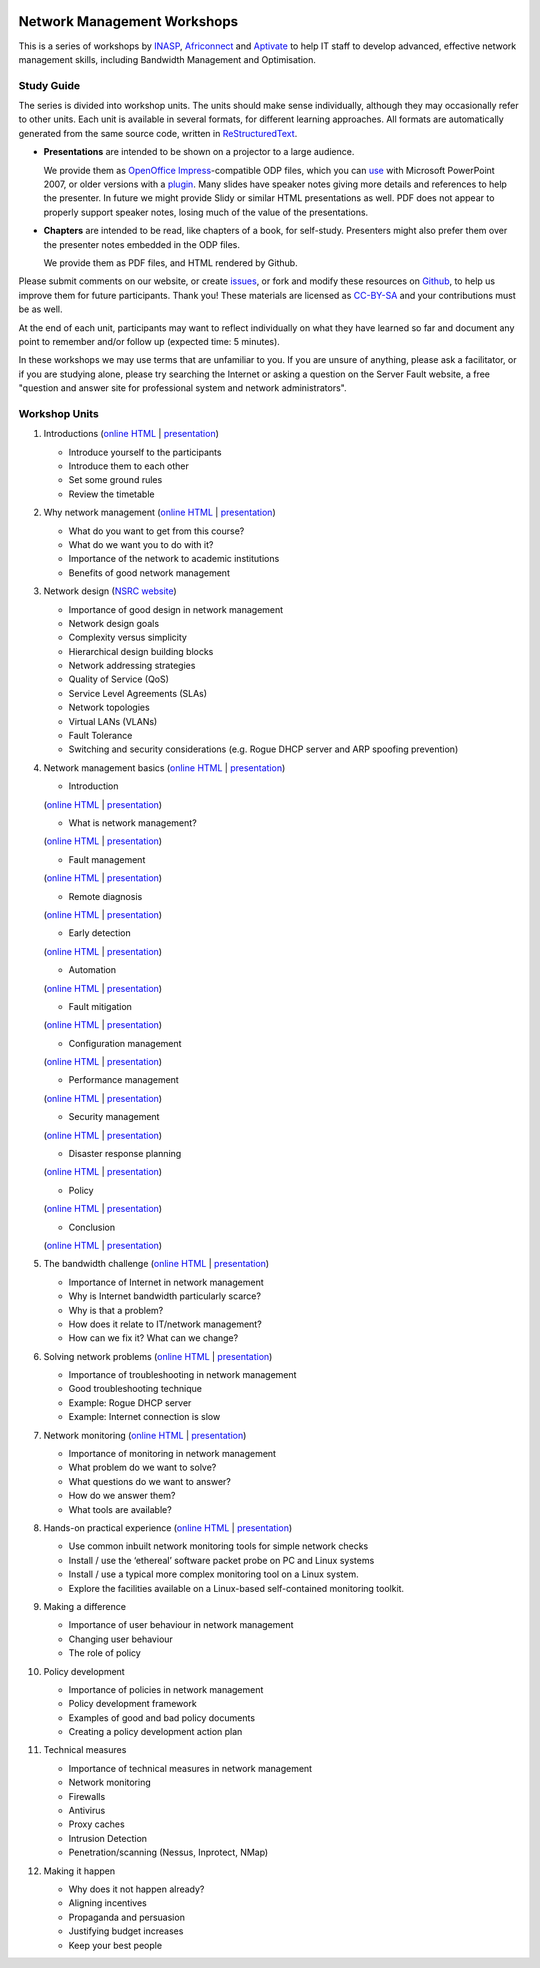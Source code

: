 .. image:: https://raw.github.com/aptivate/inaspmaterials/master/static/inasp-new-logo-262-100.png

Network Management Workshops
>>>>>>>>>>>>>>>>>>>>>>>>>>>>

This is a series of workshops by
`INASP <http://www.inasp.info/>`_, `Africonnect <http://africonnect.com/>`_
and `Aptivate <http://www.aptivate.org/>`_ to help IT staff to develop
advanced, effective network management skills, including Bandwidth
Management and Optimisation.

Study Guide
-----------

The series is divided into workshop units. The units should make sense
individually, although they may occasionally refer to other units.
Each unit is available in several formats, for different learning approaches.
All formats are automatically generated from the same source code, written
in `ReStructuredText <http://docutils.sourceforge.net/rst.html>`_.

*	**Presentations** are intended to be shown on a projector to a large
	audience.
  
	We provide them as
	`OpenOffice Impress <http://www.openoffice.org/product/impress.html>`_-compatible
	ODP files, which you can `use <http://superuser.com/q/84480/116323>`_ with
	Microsoft PowerPoint 2007, or older versions with a
	`plugin <http://odf-converter.sourceforge.net/>`_. Many slides have
	speaker notes giving more details and references to help the presenter.
	In future we might provide Slidy or similar HTML presentations as well.
	PDF does not appear to properly support speaker notes, losing much of the
	value of the presentations.

*	**Chapters** are intended to be read, like chapters of a book, for
	self-study. Presenters might also prefer them over the presenter notes
	embedded in the ODP files.
	
	We provide them as PDF files, and HTML rendered by Github.

Please submit comments on our website, or create
`issues <https://github.com/aptivate/inaspmaterials/issues>`_, or fork and
modify these resources on `Github <https://github.com/aptivate/inaspmaterials>`_,
to help us improve them for future participants. Thank you! These materials
are licensed as `CC-BY-SA <http://creativecommons.org/licenses/by-sa/3.0/>`_
and your contributions must be as well.

At the end of each unit, participants may want to reflect individually on
what they have learned so far and document any point to remember and/or
follow up (expected time: 5 minutes).

In these workshops we may use terms that are unfamiliar to you. If you are
unsure of anything, please ask a facilitator, or if you are studying alone,
please try searching the Internet or asking a question on the Server Fault
website, a free "question and answer site for professional system and network
administrators".

Workshop Units
--------------

#.	Introductions
	(`online HTML <https://github.com/aptivate/inaspmaterials/blob/master/src/Network_Management/Unit_1_Introduction/Unit_1_Presentation.rst#unit-1-introductions>`__ 
	| `presentation <http://aptivate.github.io/inaspmaterials/generated/Network_Management/Unit_1_Introduction/Unit_1_Presentation.rst.odp>`__)

	* Introduce yourself to the participants
	* Introduce them to each other
	* Set some ground rules
	* Review the timetable

#.	Why network management 
	(`online HTML <https://github.com/aptivate/inaspmaterials/blob/master/src/Network_Management/Unit_2_Why_Network_Management/Unit_2_Presentation.rst#unit-2-why-network-management>`__ 
	| `presentation <http://aptivate.github.io/inaspmaterials/generated/Network_Management/Unit_2_Why_Network_Management/Unit_2_Presentation.rst.odp>`__)

	* What do you want to get from this course?
	* What do we want you to do with it?
	* Importance of the network to academic institutions
	* Benefits of good network management
	
#.	Network design (`NSRC website <https://nsrc.org/workshops/2009/summer/detailed.html>`__)

	* Importance of good design in network management
	* Network design goals
	* Complexity versus simplicity
	* Hierarchical design building blocks
	* Network addressing strategies
	* Quality of Service (QoS)
	* Service Level Agreements (SLAs)
	* Network topologies
	* Virtual LANs (VLANs)
	* Fault Tolerance
	* Switching and security considerations (e.g. Rogue DHCP server and ARP spoofing prevention)
	
#.	Network management basics 
	(`online HTML <https://github.com/aptivate/inaspmaterials/blob/master/src/Network_Management/Unit_4_Network_Management/Unit_4_Presentation.rst#unit-4-network-management>`__ 
	| `presentation <http://aptivate.github.io/inaspmaterials/generated/Network_Management/Unit_4_Network_Management/Unit_4_Presentation.rst.odp>`__)

	* Introduction
	(`online HTML <https://github.com/aptivate/inaspmaterials/blob/master/src/Network_Management/Unit_4_Network_Management/Unit_4_Presentation_Part_01_Cover.rst>`__
	| `presentation <http://aptivate.github.io/inaspmaterials/generated/Network_Management/Unit_4_Network_Management/Unit_4_Presentation_Part_01_Cover.rst.odp>`__)

	* What is network management?
	(`online HTML <https://github.com/aptivate/inaspmaterials/blob/master/src/Network_Management/Unit_4_Presentation_Part_02_What_Is_Network_Management.rst>`__
	| `presentation <http://aptivate.github.io/inaspmaterials/generated/Network_Management/Unit_4_Presentation_Part_02_What_Is_Network_Management.rst.odp>`__)

	* Fault management
	(`online HTML <https://github.com/aptivate/inaspmaterials/blob/master/src/Network_Management/Unit_4_Network_Management/Unit_4_Presentation_Part_03_Fault_Management.rst>`__
	| `presentation <http://aptivate.github.io/inaspmaterials/generated/Network_Management/Unit_4_Network_Management/Unit_4_Presentation_Part_03_Fault_Management.rst.odp>`__)

	* Remote diagnosis
	(`online HTML <https://github.com/aptivate/inaspmaterials/blob/master/src/Network_Management/Unit_4_Network_Management/Unit_4_Presentation_Part_04_Remote_Diagnosis.rst>`__
	| `presentation <http://aptivate.github.io/inaspmaterials/generated/Network_Management/Unit_4_Network_Management/Unit_4_Presentation_Part_04_Remote_Diagnosis.rst.odp>`__)

	* Early detection
	(`online HTML <https://github.com/aptivate/inaspmaterials/blob/master/src/Network_Management/Unit_4_Network_Management/Unit_4_Presentation_Part_05_Early_Detection.rst>`__
	| `presentation <http://aptivate.github.io/inaspmaterials/generated/Network_Management/Unit_4_Network_Management/Unit_4_Presentation_Part_05_Early_Detection.rst.odp>`__)

	* Automation
	(`online HTML <https://github.com/aptivate/inaspmaterials/blob/master/src/Network_Management/Unit_4_Network_Management/Unit_4_Presentation_Part_06_Automation.rst>`__
	| `presentation <http://aptivate.github.io/inaspmaterials/generated/Network_Management/Unit_4_Network_Management/Unit_4_Presentation_Part_06_Automation.rst.odp>`__)

	* Fault mitigation
	(`online HTML <https://github.com/aptivate/inaspmaterials/blob/master/src/Network_Management/Unit_4_Network_Management/Unit_4_Presentation_Part_07_Fault_Mitigation.rst>`__ | `presentation <http://aptivate.github.io/inaspmaterials/generated/Network_Management/Unit_4_Network_Management/Unit_4_Presentation_Part_07_Fault_Mitigation.rst.odp>`__)

	* Configuration management
	(`online HTML <https://github.com/aptivate/inaspmaterials/blob/master/src/Network_Management/Unit_4_Network_Management/Unit_4_Presentation_Part_08_Configuration_Management.rst>`__
	| `presentation <http://aptivate.github.io/inaspmaterials/generated/Network_Management/Unit_4_Network_Management/Unit_4_Presentation_Part_08_Configuration_Management.rst.odp>`__)

	* Performance management
	(`online HTML <https://github.com/aptivate/inaspmaterials/blob/master/src/Network_Management/Unit_4_Network_Management/Unit_4_Presentation_Part_09_Performance_Management.rst>`__
	| `presentation <http://aptivate.github.io/inaspmaterials/generated/Network_Management/Unit_4_Network_Management/Unit_4_Presentation_Part_09_Performance_Management.rst.odp>`__)

	* Security management
	(`online HTML <https://github.com/aptivate/inaspmaterials/blob/master/src/Network_Management/Unit_4_Network_Management/Unit_4_Presentation_Part_10_Security_Management.rst>`__
	| `presentation <http://aptivate.github.io/inaspmaterials/generated/Network_Management/Unit_4_Network_Management/Unit_4_Presentation_Part_10_Security_Management.rst.odp>`__)

	* Disaster response planning
	(`online HTML <https://github.com/aptivate/inaspmaterials/blob/master/src/Network_Management/Unit_4_Network_Management/Unit_4_Presentation_Part_11_Disaster_Response_Planning.rst>`__
	| `presentation <http://aptivate.github.io/inaspmaterials/generated/Network_Management/Unit_4_Network_Management/Unit_4_Presentation_Part_11_Disaster_Response_Planning.rst.odp>`__)

	* Policy
	(`online HTML <https://github.com/aptivate/inaspmaterials/blob/master/src/Network_Management/Unit_4_Network_Management/Unit_4_Presentation_Part_12_Policy.rst>`__
	| `presentation <http://aptivate.github.io/inaspmaterials/generated/Network_Management/Unit_4_Network_Management/Unit_4_Presentation_Part_12_Policy.rst.odp>`__)

	* Conclusion
	(`online HTML <https://github.com/aptivate/inaspmaterials/blob/master/src/Network_Management/Unit_4_Network_Management/Unit_4_Presentation_Part_13_Conclusion.rst>`__
	| `presentation <http://aptivate.github.io/inaspmaterials/generated/Network_Management/Unit_4_Network_Management/Unit_4_Presentation_Part_13_Conclusion.rst.odp>`__)
	
#.	The bandwidth challenge 
	(`online HTML <https://github.com/aptivate/inaspmaterials/blob/master/src/Network_Management/Unit_5_The_Bandwidth_Challenge/Unit_5_Presentation.rst#unit-5-the-bandwidth-challenge>`__ 
	| `presentation <http://aptivate.github.io/inaspmaterials/generated/Network_Management/Unit_5_The_Bandwidth_Challenge/Unit_5_Presentation.rst.odp>`__)

	* Importance of Internet in network management
	* Why is Internet bandwidth particularly scarce?
	* Why is that a problem?
	* How does it relate to IT/network management?
	* How can we fix it? What can we change?

#.	Solving network problems 
	(`online HTML <https://github.com/aptivate/inaspmaterials/blob/master/src/Network_Management/Unit_6_Solving_Network_Problems/Unit_6_Presentation.rst#unit-6-solving-network-problems>`__ 
	| `presentation <http://aptivate.github.io/inaspmaterials/generated/Network_Management/Unit_6_Solving_Network_Problems/Unit_6_Presentation.rst.odp>`__)

	* Importance of troubleshooting in network management
	* Good troubleshooting technique
	* Example: Rogue DHCP server
	* Example: Internet connection is slow

#.	Network monitoring 
	(`online HTML <https://github.com/aptivate/inaspmaterials/blob/master/src/Network_Management/Unit_7_Network_Monitoring/Unit_7_Presentation.rst#unit-7-network-monitoring>`__
	| `presentation <http://aptivate.github.io/inaspmaterials/generated/Network_Management/Unit_7_Network_Monitoring/Unit_7_Presentation.rst.odp>`__)

	* Importance of monitoring in network management
	* What problem do we want to solve?
	* What questions do we want to answer?
	* How do we answer them?
	* What tools are available?

#.	Hands-on practical experience 
	(`online HTML <https://github.com/aptivate/inaspmaterials/blob/master/src/Network_Management/Unit_8_Hands_on_Practical_Experience/Unit_8_Presentation.rst#unit-8-hands-on-practical-experience>`__
	| `presentation <http://aptivate.github.io/inaspmaterials/generated/Network_Management/Unit_8_Hands_on_Practical_Experience/Unit_8_Presentation.rst.odp>`__)

	* Use common inbuilt network monitoring tools for simple network checks
	* Install / use the ‘ethereal’ software packet probe on PC and Linux systems
	* Install / use a typical more complex monitoring tool on a Linux system.
	* Explore the facilities available on a Linux-based self-contained monitoring toolkit.

#.	Making a difference

	* Importance of user behaviour in network management
	* Changing user behaviour
	* The role of policy
	
#.	Policy development

	* Importance of policies in network management
	* Policy development framework
	* Examples of good and bad policy documents
	* Creating a policy development action plan

#.	Technical measures

	* Importance of technical measures in network management
	* Network monitoring
	* Firewalls
	* Antivirus
	* Proxy caches
	* Intrusion Detection
	* Penetration/scanning (Nessus, Inprotect, NMap)
	
#.	Making it happen

	* Why does it not happen already?
	* Aligning incentives
	* Propaganda and persuasion
	* Justifying budget increases
	* Keep your best people
